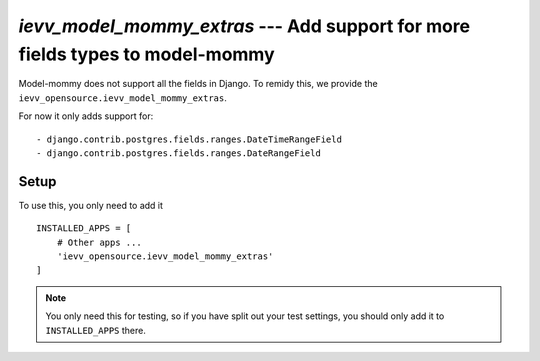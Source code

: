 ##############################################################################
`ievv_model_mommy_extras` --- Add support for more fields types to model-mommy
##############################################################################

Model-mommy does not support all the fields in Django. To remidy this,
we provide the ``ievv_opensource.ievv_model_mommy_extras``.

For now it only adds support for::

- django.contrib.postgres.fields.ranges.DateTimeRangeField
- django.contrib.postgres.fields.ranges.DateRangeField


*****
Setup
*****
To use this, you only need to add it ::

    INSTALLED_APPS = [
        # Other apps ...
        'ievv_opensource.ievv_model_mommy_extras'
    ]

.. note:: You only need this for testing, so if you have split out your test settings,
    you should only add it to ``INSTALLED_APPS`` there.
